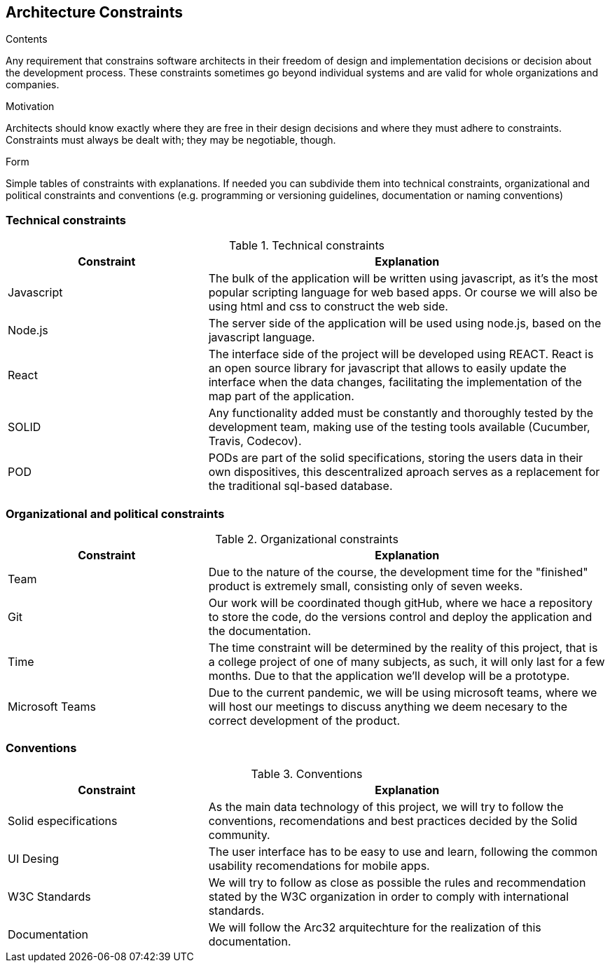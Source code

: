 [[section-architecture-constraints]]
== Architecture Constraints


[role="arc42help"]
****
.Contents
Any requirement that constrains software architects in their freedom of design and implementation decisions or decision about the development process. These constraints sometimes go beyond individual systems and are valid for whole organizations and companies.

.Motivation
Architects should know exactly where they are free in their design decisions and where they must adhere to constraints.
Constraints must always be dealt with; they may be negotiable, though.

.Form
Simple tables of constraints with explanations.
If needed you can subdivide them into
technical constraints, organizational and political constraints and
conventions (e.g. programming or versioning guidelines, documentation or naming conventions)
****

=== Technical constraints

[options="header",cols="1,2"]
.Technical constraints
|===
|Constraint|Explanation
| Javascript | The bulk of the application will be written using javascript, as it's the most popular scripting language for web based apps. Or course we will also be using html and css to construct the web side.
| Node.js | The server side of the application will be used using node.js, based on the javascript language.
| React | The interface side of the project will be developed using REACT. React is an open source library for javascript that allows to easily update the interface when the data changes, facilitating the implementation of the map part of the application.
| SOLID | Any functionality added must be constantly and thoroughly tested by the development team, making use of the testing tools available (Cucumber, Travis, Codecov).
| POD | PODs are part of the solid specifications, storing the users data in their own dispositives, this descentralized aproach serves as a replacement for the traditional sql-based database.
|===

=== Organizational and political constraints

[options="header",cols="1,2"]
.Organizational constraints
|===
|Constraint|Explanation
| Team | Due to the nature of the course, the development time for the "finished" product is extremely small, consisting only of seven weeks.
| Git | Our work will be coordinated though gitHub, where we hace a repository to store the code, do the versions control and deploy the application and the documentation.
| Time | The time constraint will be determined by the reality of this project, that is a college project of one of many subjects, as such, it will only last for a few months. Due to that the application we'll develop will be a prototype.
| Microsoft Teams | Due to the current pandemic, we will be using microsoft teams, where we will host our meetings to discuss anything we deem necesary to the correct development of the product.
|===

=== Conventions

[options="header",cols="1,2"]
.Conventions
|===
| Constraint | Explanation
| Solid especifications | As the main data technology of this project, we will try to follow the conventions, recomendations and best practices decided by the Solid community.
| UI Desing | The user interface has to be easy to use and learn, following the common usability recomendations for mobile apps.
| W3C Standards | We will try to follow as close as possible the rules and recommendation stated by the W3C organization in order to comply with international standards.
| Documentation | We will follow the Arc32 arquitechture for the realization of this documentation.
|===
